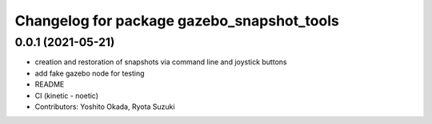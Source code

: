 ^^^^^^^^^^^^^^^^^^^^^^^^^^^^^^^^^^^^^^^^^^^
Changelog for package gazebo_snapshot_tools
^^^^^^^^^^^^^^^^^^^^^^^^^^^^^^^^^^^^^^^^^^^

0.0.1 (2021-05-21)
------------------
* creation and restoration of snapshots via command line and joystick buttons
* add fake gazebo node for testing
* README
* CI (kinetic - noetic)
* Contributors: Yoshito Okada, Ryota Suzuki
